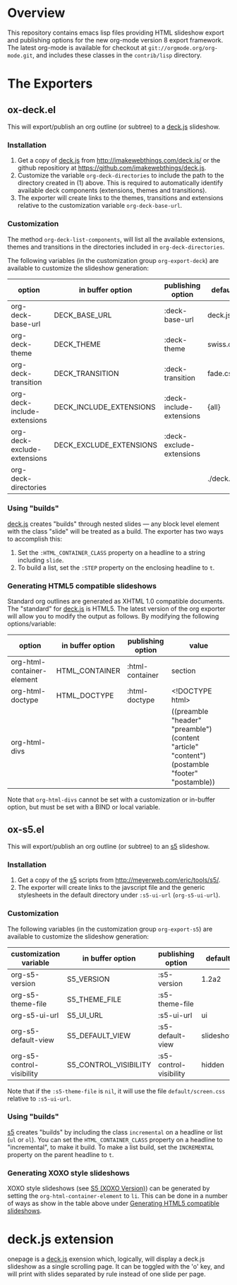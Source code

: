 #+AUTHOR:    Rick Frankel
#+OPTIONS:   H:3 num:nil toc:nil \n:nil @:t ::t |:t ^:{} -:t f:t *:t <:t

* Overview
This repository contains emacs lisp files providing HTML slideshow
export and publishing options for the new org-mode version 8 export
framework.  The latest org-mode is available for checkout at
=git://orgmode.org/org-mode.git=, and includes these classes in the
=contrib/lisp= directory.
* The Exporters
** ox-deck.el
This will export/publish an org outline (or subtree) to a [[http://imakewebthings.com/deck.js/][deck.js]] slideshow.
*** Installation
1. Get a copy of [[http://imakewebthings.com/deck.js/][deck.js]] from [[http://imakewebthings.com/deck.js/]] or
   the github repositiory at
   [[https://github.com/imakewebthings/deck.js]].
2. Customize the variable =org-deck-directories= to include the path
   to the directory created in (1) above. This is required to
   automatically identify available deck components (extensions,
   themes and transitions).
3. The exporter will create links to the themes, transitions and
   extensions relative to the customization variable
   =org-deck-base-url=.
*** Customization
 The method =org-deck-list-components=, will list all the available
 extensions, themes and transitions in the directories included in
 =org-deck-directories=.

The following variables (in the customization group =org-export-deck=)
are available to customize the slideshow generation:

| option                      | in buffer option        | publishing option        | default   |
|-----------------------------+-------------------------+--------------------------+-----------|
| org-deck-base-url           | DECK_BASE_URL           | :deck-base-url           | deck.js   |
| org-deck-theme              | DECK_THEME              | :deck-theme              | swiss.css |
| org-deck-transition         | DECK_TRANSITION         | :deck-transition         | fade.css  |
| org-deck-include-extensions | DECK_INCLUDE_EXTENSIONS | :deck-include-extensions | {all}     |
| org-deck-exclude-extensions | DECK_EXCLUDE_EXTENSIONS | :deck-exclude-extensions |           |
| org-deck-directories        |                         |                          | ./deck.js |
*** Using "builds"
[[http://imakewebthings.com/deck.js/][deck.js]] creates "builds" through nested slides --- any block level
element with the class "slide" will be treated as a build. The
exporter has two ways to accomplish this:

1. Set the =:HTML_CONTAINER_CLASS= property on a headline to a string
   including =slide=.
2. To build a list, set the =:STEP= property on the enclosing
   headline to =t=.
*** Generating HTML5 compatible slideshows
Standard org outlines are generated as XHTML 1.0 compatible
documents. The "standard" for [[http://imakewebthings.com/deck.js/][deck.js]] is HTML5. The latest version of
the org exporter will allow you to modify the output as follows. By
modifying  the following options/variable:

| option                     | in buffer option | publishing option | value                                                                                          |
|----------------------------+------------------+-------------------+------------------------------------------------------------------------------------------------|
| org-html-container-element | HTML_CONTAINER   | :html-container   | section                                                                                        |
| org-html-doctype           | HTML_DOCTYPE     | :html-doctype     | <!DOCTYPE html>                                                                                |
| org-html-divs              |                  |                   | ((preamble "header" "preamble") (content "article" "content") (postamble "footer" "postamble)) |

Note that =org-html-divs= cannot be set with a customization or
in-buffer option, but must be set with a BIND or local variable.
** ox-s5.el
This will export/publish an org outline (or subtree) to an [[http://meyerweb.com/eric/tools/s5/][s5]]
slideshow.
*** Installation
1. Get a copy of the [[http://meyerweb.com/eric/tools/s5/][s5]] scripts from
   [[http://meyerweb.com/eric/tools/s5/]].
2. The exporter will create links to the javscript file and the
   generic stylesheets in the default directory under =:s5-ui-url=
   (=org-s5-ui-url=).
*** Customization
The following variables (in the customization group =org-export-s5=)
are available to customize the slideshow generation:

| customization variable    | in buffer option      | publishing option      | default   |
|---------------------------+-----------------------+------------------------+-----------|
| org-s5-version            | S5_VERSION            | :s5-version            | 1.2a2     |
| org-s5-theme-file         | S5_THEME_FILE         | :s5-theme-file         |           |
| org-s5-ui-url             | S5_UI_URL             | :s5-ui-url             | ui        |
| org-s5-default-view       | S5_DEFAULT_VIEW       | :s5-default-view       | slideshow |
| org-s5-control-visibility | S5_CONTROL_VISIBILITY | :s5-control-visibility | hidden    |

Note that if the =:s5-theme-file= is =nil=, it will use the file
=default/screen.css= relative to =:s5-ui-url=.
*** Using "builds"
 [[http://meyerweb.com/eric/tools/s5/][s5]] creates "builds" by including the class =incremental= on a
 headline or list (=ul= or =ol=). You can set the
 =HTML_CONTAINER_CLASS= property on a headline to "incremental",  to
 make it build. To make a list build, set the =INCREMENTAL= property
 on the parent headline to =t=.
*** Generating XOXO style slideshows
XOXO style slideshows (see [[http://meyerweb.com/eric/tools/s5/xoxo-structure-ref.html][S5 (XOXO Version)]]) can be generated
by setting the =org-html-container-element= to =li=. This can be done
in a number of ways as show in the table above under
[[#generating-html5-compatible-slideshows][Generating HTML5 compatible slideshows]].
* deck.js extension
onepage is a [[http://imakewebthings.com/deck.js/][deck.js]] exension which, logically, will display a deck.js
slideshow as a single scrolling page. It can be toggled with the 'o'
key, and will print with slides separated by rule instead of one
slide per page.
